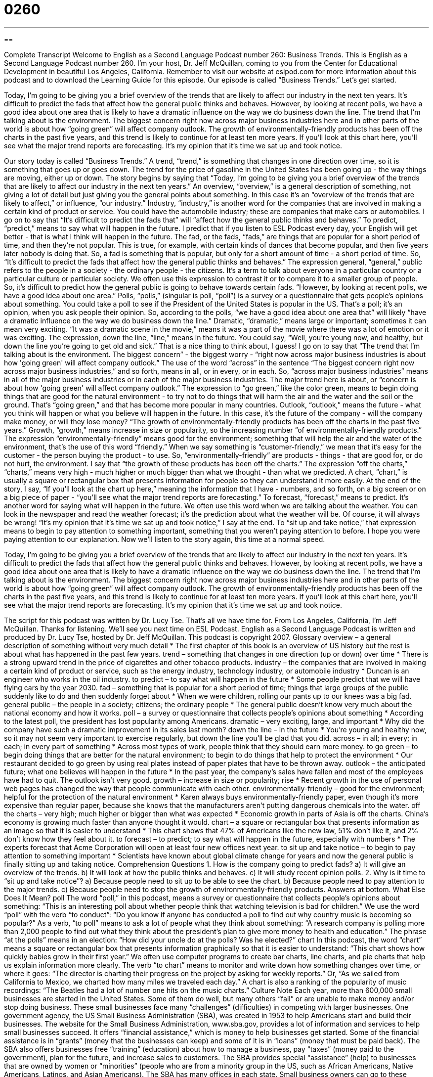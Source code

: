 = 0260
:toc: left
:toclevels: 3
:sectnums:
:stylesheet: ../../../myAdocCss.css

'''

== 

Complete Transcript
Welcome to English as a Second Language Podcast number 260: Business Trends.
This is English as a Second Language Podcast number 260. I'm your host, Dr. Jeff McQuillan, coming to you from the Center for Educational Development in beautiful Los Angeles, California.
Remember to visit our website at eslpod.com for more information about this podcast and to download the Learning Guide for this episode.
Our episode is called “Business Trends.” Let's get started.
[start of story]
Today, I’m going to be giving you a brief overview of the trends that are likely to affect our industry in the next ten years. It’s difficult to predict the fads that affect how the general public thinks and behaves. However, by looking at recent polls, we have a good idea about one area that is likely to have a dramatic influence on the way we do business down the line.
The trend that I’m talking about is the environment. The biggest concern right now across major business industries here and in other parts of the world is about how “going green” will affect company outlook. The growth of environmentally-friendly products has been off the charts in the past five years, and this trend is likely to continue for at least ten more years.
If you’ll look at this chart here, you’ll see what the major trend reports are forecasting. It’s my opinion that it’s time we sat up and took notice.
[end of story]
Our story today is called “Business Trends.” A trend, “trend,” is something that changes in one direction over time, so it is something that goes up or goes down. The trend for the price of gasoline in the United States has been going up - the way things are moving, either up or down.
The story begins by saying that “Today, I’m going to be giving you a brief overview of the trends that are likely to affect our industry in the next ten years.” An overview, “overview,” is a general description of something, not giving a lot of detail but just giving you the general points about something. In this case it's an “overview of the trends that are likely to affect,” or influence, “our industry.” Industry, “industry,” is another word for the companies that are involved in making a certain kind of product or service. You could have the automobile industry; these are companies that make cars or automobiles.
I go on to say that “It’s difficult to predict the fads that” will “affect how the general public thinks and behaves.” To predict, “predict,” means to say what will happen in the future. I predict that if you listen to ESL Podcast every day, your English will get better - that is what I think will happen in the future.
The fad, or the fads, “fads,” are things that are popular for a short period of time, and then they're not popular. This is true, for example, with certain kinds of dances that become popular, and then five years later nobody is doing that. So, a fad is something that is popular, but only for a short amount of time - a short period of time.
So, “It's difficult to predict the fads that affect how the general public thinks and behaves.” The expression general, “general,” public refers to the people in a society - the ordinary people - the citizens. It's a term to talk about everyone in a particular country or a particular culture or particular society. We often use this expression to contrast it or to compare it to a smaller group of people.
So, it's difficult to predict how the general public is going to behave towards certain fads. “However, by looking at recent polls, we have a good idea about one area.” Polls, “polls,” (singular is poll, “poll”) is a survey or a questionnaire that gets people's opinions about something. You could take a poll to see if the President of the United States is popular in the US. That's a poll; it's an opinion, when you ask people their opinion.
So, according to the polls, “we have a good idea about one area that” will likely “have a dramatic influence on the way we do business down the line.” Dramatic, “dramatic,” means large or important; sometimes it can mean very exciting. “It was a dramatic scene in the movie,” means it was a part of the movie where there was a lot of emotion or it was exciting.
The expression, down the line, “line,” means in the future. You could say, “Well, you're young now, and healthy, but down the line you're going to get old and sick.” That is a nice thing to think about, I guess!
I go on to say that “The trend that I’m talking about is the environment. The biggest concern” - the biggest worry - “right now across major business industries is about how 'going green' will affect company outlook.” The use of the word “across” in the sentence “The biggest concern right now across major business industries,” and so forth, means in all, or in every, or in each. So, “across major business industries” means in all of the major business industries or in each of the major business industries.
The major trend here is about, or “concern is about how 'going green' will affect company outlook.” The expression to “go green,” like the color green, means to begin doing things that are good for the natural environment - to try not to do things that will harm the air and the water and the soil or the ground. That's “going green,” and that has become more popular in many countries. Outlook, “outlook,” means the future - what you think will happen or what you believe will happen in the future. In this case, it's the future of the company - will the company make money, or will they lose money?
“The growth of environmentally-friendly products has been off the charts in the past five years.” Growth, “growth,” means increase in size or popularity, so the increasing number “of environmentally-friendly products.” The expression “environmentally-friendly” means good for the environment; something that will help the air and the water of the environment, that's the use of this word “friendly.” When we say something is “customer-friendly,” we mean that it's easy for the customer - the person buying the product - to use. So, “environmentally-friendly” are products - things - that are good for, or do not hurt, the environment.
I say that “the growth of these products has been off the charts.” The expression “off the charts,” “charts,” means very high - much higher or much bigger than what we thought - than what we predicted. A chart, “chart,” is usually a square or rectangular box that presents information for people so they can understand it more easily.
At the end of the story, I say, “If you’ll look at the chart up here,” meaning the information that I have - numbers, and so forth, on a big screen or on a big piece of paper - “you’ll see what the major trend reports are forecasting.” To forecast, “forecast,” means to predict. It's another word for saying what will happen in the future. We often use this word when we are talking about the weather. You can look in the newspaper and read the weather forecast; it's the prediction about what the weather will be. Of course, it will always be wrong!
“It’s my opinion that it’s time we sat up and took notice,” I say at the end. To “sit up and take notice,” that expression means to begin to pay attention to something important, something that you weren't paying attention to before.
I hope you were paying attention to our explanation. Now we'll listen to the story again, this time at a normal speed.
[start of story]
Today, I’m going to be giving you a brief overview of the trends that are likely to affect our industry in the next ten years. It’s difficult to predict the fads that affect how the general public thinks and behaves. However, by looking at recent polls, we have a good idea about one area that is likely to have a dramatic influence on the way we do business down the line.
The trend that I’m talking about is the environment. The biggest concern right now across major business industries here and in other parts of the world is about how “going green” will affect company outlook. The growth of environmentally-friendly products has been off the charts in the past five years, and this trend is likely to continue for at least ten more years.
If you’ll look at this chart here, you’ll see what the major trend reports are forecasting. It’s my opinion that it’s time we sat up and took notice.
[end of story]
The script for this podcast was written by Dr. Lucy Tse.
That's all we have time for. From Los Angeles, California, I'm Jeff McQuillan. Thanks for listening. We'll see you next time on ESL Podcast.
English as a Second Language Podcast is written and produced by Dr. Lucy Tse, hosted by Dr. Jeff McQuillan. This podcast is copyright 2007.
Glossary
overview – a general description of something without very much detail
* The first chapter of this book is an overview of US history but the rest is about what has happened in the past few years.
trend – something that changes in one direction (up or down) over time
* There is a strong upward trend in the price of cigarettes and other tobacco products.
industry – the companies that are involved in making a certain kind of product or service, such as the energy industry, technology industry, or automobile industry
* Duncan is an engineer who works in the oil industry.
to predict – to say what will happen in the future
* Some people predict that we will have flying cars by the year 2030.
fad – something that is popular for a short period of time; things that large groups of the public suddenly like to do and then suddenly forget about
* When we were children, rolling our pants up to our knees was a big fad.
general public – the people in a society; citizens; the ordinary people
* The general public doesn’t know very much about the national economy and how it works.
poll – a survey or questionnaire that collects people’s opinions about something
* According to the latest poll, the president has lost popularity among Americans.
dramatic – very exciting, large, and important
* Why did the company have such a dramatic improvement in its sales last month?
down the line – in the future
* You’re young and healthy now, so it may not seem very important to exercise regularly, but down the line you’ll be glad that you did.
across – in all; in every; in each; in every part of something
* Across most types of work, people think that they should earn more money.
to go green – to begin doing things that are better for the natural environment; to begin to do things that help to protect the environment
* Our restaurant decided to go green by using real plates instead of paper plates that have to be thrown away.
outlook – the anticipated future; what one believes will happen in the future
* In the past year, the company’s sales have fallen and most of the employees have had to quit. The outlook isn’t very good.
growth – increase in size or popularity; rise
* Recent growth in the use of personal web pages has changed the way that people communicate with each other.
environmentally-friendly – good for the environment; helpful for the protection of the natural environment
* Karen always buys environmentally-friendly paper, even though it’s more expensive than regular paper, because she knows that the manufacturers aren’t putting dangerous chemicals into the water.
off the charts – very high; much higher or bigger than what was expected
* Economic growth in parts of Asia is off the charts. China’s economy is growing much faster than anyone thought it would.
chart – a square or rectangular box that presents information as an image so that it is easier to understand
* This chart shows that 47% of Americans like the new law, 51% don’t like it, and 2% don’t know how they feel about it.
to forecast – to predict; to say what will happen in the future, especially with numbers
* The experts forecast that Acme Corporation will open at least four new offices next year.
to sit up and take notice – to begin to pay attention to something important
* Scientists have known about global climate change for years and now the general public is finally sitting up and taking notice.
Comprehension Questions
1. How is the company going to predict fads?
a) It will give an overview of the trends.
b) It will look at how the public thinks and behaves.
c) It will study recent opinion polls.
2. Why is it time to “sit up and take notice”?
a) Because people need to sit up to be able to see the chart.
b) Because people need to pay attention to the major trends.
c) Because people need to stop the growth of environmentally-friendly products.
Answers at bottom.
What Else Does It Mean?
poll
The word “poll,” in this podcast, means a survey or questionnaire that collects people’s opinions about something: “This is an interesting poll about whether people think that watching television is bad for children.” We use the word “poll” with the verb “to conduct”: “Do you know if anyone has conducted a poll to find out why country music is becoming so popular?” As a verb, “to poll” means to ask a lot of people what they think about something: “A research company is polling more than 2,000 people to find out what they think about the president’s plan to give more money to health and education.” The phrase “at the polls” means in an election: “How did your uncle do at the polls? Was he elected?”
chart
In this podcast, the word “chart” means a square or rectangular box that presents information graphically so that it is easier to understand: “This chart shows how quickly babies grow in their first year.” We often use computer programs to create bar charts, line charts, and pie charts that help us explain information more clearly. The verb “to chart” means to monitor and write down how something changes over time, or where it goes: “The director is charting their progress on the project by asking for weekly reports.” Or, “As we sailed from California to Mexico, we charted how many miles we traveled each day.” A chart is also a ranking of the popularity of music recordings: “The Beatles had a lot of number one hits on the music charts.”
Culture Note
Each year, more than 600,000 small businesses are started in the United States. Some of them do well, but many others “fail” or are unable to make money and/or stop doing business. These small businesses face many “challenges” (difficulties) in competing with larger businesses. One government agency, the US Small Business Administration (SBA), was created in 1953 to help Americans start and build their businesses.
The website for the Small Business Administration, www.sba.gov, provides a lot of information and services to help small businesses succeed. It offers “financial assistance,” which is money to help businesses get started. Some of the financial assistance is in “grants” (money that the businesses can keep) and some of it is in “loans” (money that must be paid back). The SBA also offers businesses free “training” (education) about how to manage a business, pay “taxes” (money paid to the government), plan for the future, and increase sales to customers. The SBA provides special “assistance” (help) to businesses that are owned by women or “minorities” (people who are from a minority group in the US, such as African Americans, Native Americans, Latinos, and Asian Americans).
The SBA has many offices in each state. Small business owners can go to these offices to get training or to ask the experts questions about their businesses. If you are interested in starting a small business, it’s a good idea to speak with the SBA. The people there can help you learn how to “register” (sign up) your business with the government, and what kind of financial “records,” or important papers, you need to keep.
Comprehension Answers
1 - v
2 - b